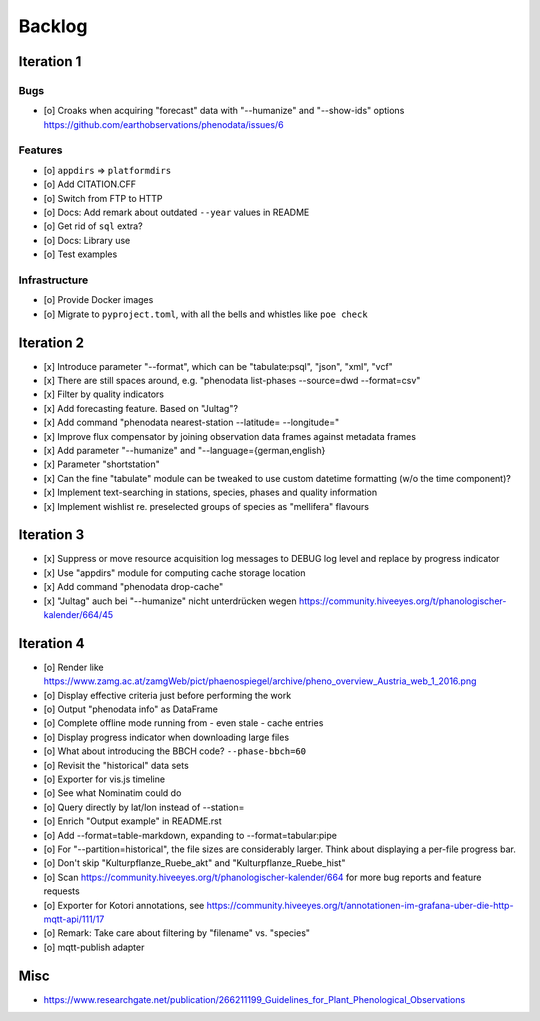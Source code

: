 #######
Backlog
#######


***********
Iteration 1
***********

Bugs
====
- [o] Croaks when acquiring "forecast" data with "--humanize" and "--show-ids" options
  https://github.com/earthobservations/phenodata/issues/6

Features
========
- [o] ``appdirs`` => ``platformdirs``
- [o] Add CITATION.CFF
- [o] Switch from FTP to HTTP
- [o] Docs: Add remark about outdated ``--year`` values in README
- [o] Get rid of ``sql`` extra?
- [o] Docs: Library use
- [o] Test examples

Infrastructure
==============
- [o] Provide Docker images
- [o] Migrate to ``pyproject.toml``, with all the bells
  and whistles like ``poe check``


***********
Iteration 2
***********
- [x] Introduce parameter "--format", which can be "tabulate:psql", "json", "xml", "vcf"
- [x] There are still spaces around, e.g. "phenodata list-phases --source=dwd --format=csv"
- [x] Filter by quality indicators
- [x] Add forecasting feature. Based on "Jultag"?
- [x] Add command "phenodata nearest-station --latitude= --longitude="
- [x] Improve flux compensator by joining observation data frames against metadata frames
- [x] Add parameter "--humanize" and "--language={german,english}
- [x] Parameter "shortstation"
- [x] Can the fine "tabulate" module can be tweaked to use custom datetime formatting (w/o the time component)?
- [x] Implement text-searching in stations, species, phases and quality information
- [x] Implement wishlist re. preselected groups of species as "mellifera" flavours


***********
Iteration 3
***********
- [x] Suppress or move resource acquisition log messages to DEBUG log level and replace by progress indicator
- [x] Use "appdirs" module for computing cache storage location
- [x] Add command "phenodata drop-cache"
- [x] "Jultag" auch bei "--humanize" nicht unterdrücken wegen https://community.hiveeyes.org/t/phanologischer-kalender/664/45


***********
Iteration 4
***********
- [o] Render like https://www.zamg.ac.at/zamgWeb/pict/phaenospiegel/archive/pheno_overview_Austria_web_1_2016.png
- [o] Display effective criteria just before performing the work
- [o] Output "phenodata info" as DataFrame
- [o] Complete offline mode running from - even stale - cache entries
- [o] Display progress indicator when downloading large files
- [o] What about introducing the BBCH code? ``--phase-bbch=60``
- [o] Revisit the "historical" data sets
- [o] Exporter for vis.js timeline
- [o] See what Nominatim could do
- [o] Query directly by lat/lon instead of --station=
- [o] Enrich "Output example" in README.rst
- [o] Add --format=table-markdown, expanding to --format=tabular:pipe
- [o] For "--partition=historical", the file sizes are considerably larger. Think about displaying a per-file progress bar.
- [o] Don't skip "Kulturpflanze_Ruebe_akt" and "Kulturpflanze_Ruebe_hist"
- [o] Scan https://community.hiveeyes.org/t/phanologischer-kalender/664 for more bug reports and feature requests
- [o] Exporter for Kotori annotations, see https://community.hiveeyes.org/t/annotationen-im-grafana-uber-die-http-mqtt-api/111/17
- [o] Remark: Take care about filtering by "filename" vs. "species"
- [o] mqtt-publish adapter


****
Misc
****
- https://www.researchgate.net/publication/266211199_Guidelines_for_Plant_Phenological_Observations
